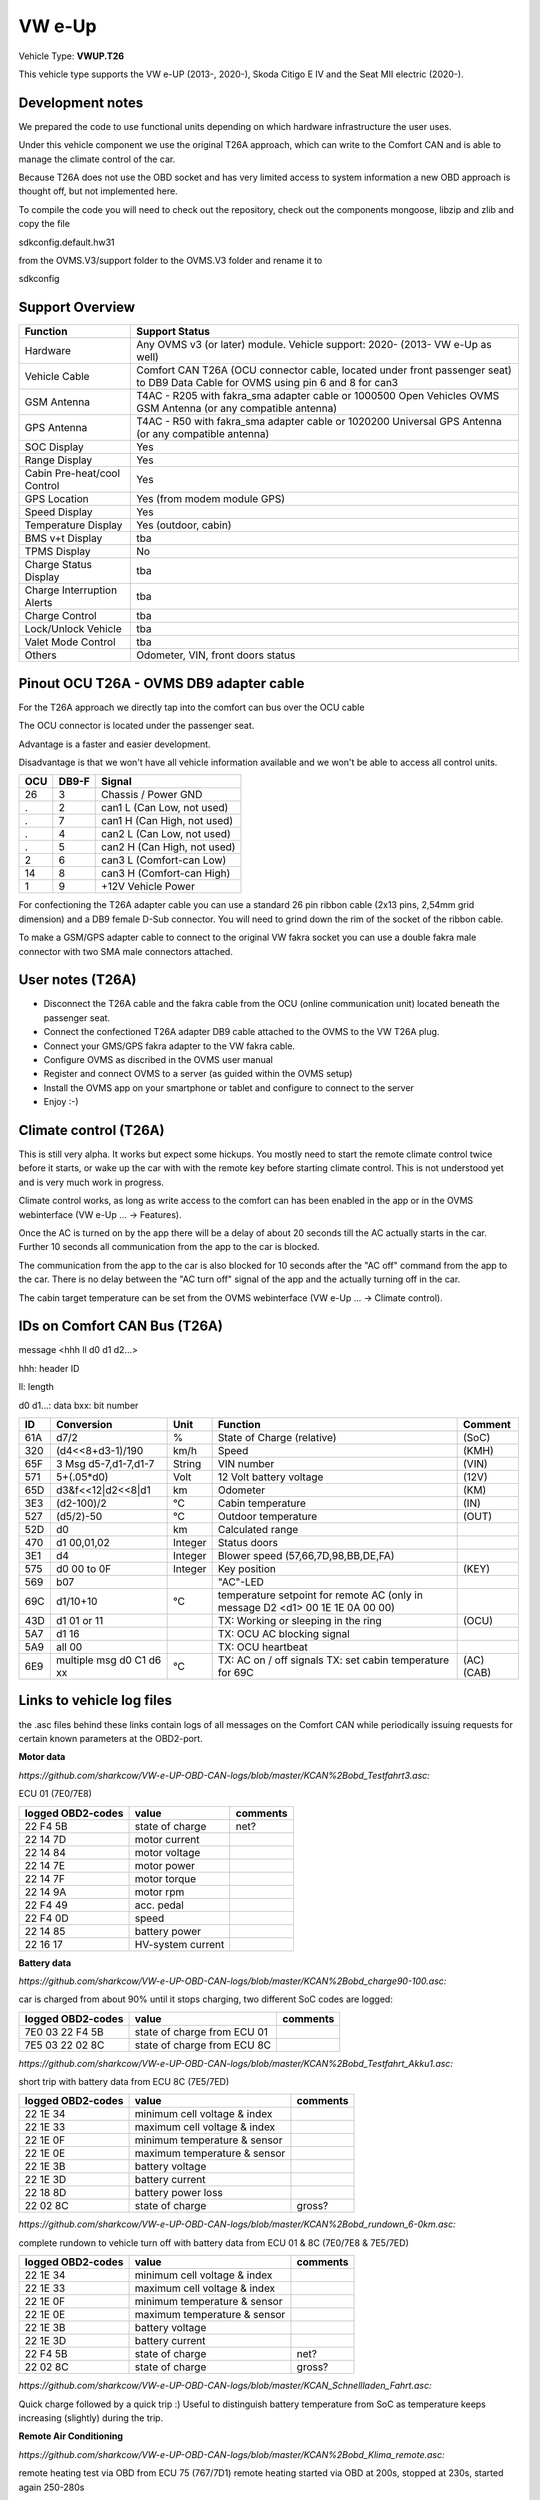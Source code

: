 
=======
VW e-Up 
=======

Vehicle Type: **VWUP.T26**

This vehicle type supports the VW e-UP (2013-, 2020-), Skoda Citigo E IV and the Seat MII electric (2020-).


-----------------
Development notes
-----------------

We prepared the code to use functional units depending on which hardware infrastructure the user uses.

Under this vehicle component we use the original T26A approach, which can write to the Comfort CAN and is able to manage the climate control of the car.

Because T26A does not use the OBD socket and has very limited access to system information a new OBD approach is thought off, but not implemented here.

To compile the code you will need to check out the repository, check out the components 
mongoose, libzip and zlib  and copy the file

sdkconfig.default.hw31

from the OVMS.V3/support folder to the OVMS.V3 folder and rename it to

sdkconfig


----------------
Support Overview
----------------

=========================== ==============
Function                    Support Status
=========================== ==============
Hardware                    Any OVMS v3 (or later) module. Vehicle support: 2020- (2013- VW e-Up as well)
Vehicle Cable               Comfort CAN T26A (OCU connector cable, located under front passenger seat) to DB9 Data Cable for OVMS using pin 6 and 8 for can3
GSM Antenna                 T4AC - R205 with fakra_sma adapter cable or 1000500 Open Vehicles OVMS GSM Antenna (or any compatible antenna)
GPS Antenna                 T4AC - R50 with fakra_sma adapter cable or 1020200 Universal GPS Antenna (or any compatible antenna)
SOC Display                 Yes
Range Display               Yes
Cabin Pre-heat/cool Control Yes
GPS Location                Yes (from modem module GPS)
Speed Display               Yes
Temperature Display         Yes (outdoor, cabin)
BMS v+t Display             tba
TPMS Display                No
Charge Status Display       tba
Charge Interruption Alerts  tba
Charge Control              tba
Lock/Unlock Vehicle         tba
Valet Mode Control          tba
Others                      Odometer, VIN, front doors status
=========================== ==============

----------------------------------------
Pinout OCU T26A - OVMS DB9 adapter cable
----------------------------------------

For the T26A approach we directly tap into the comfort can bus over the OCU cable 

The OCU connector is located under the passenger seat.

Advantage is a faster and easier development.

Disadvantage is that we won't have all vehicle information available
and we won't be able to access all control units.

======= ======= ===========================
OCU	DB9-F	Signal
======= ======= ===========================
26	3	Chassis / Power GND
.	2	can1 L (Can Low, not used)
.	7	can1 H (Can High, not used)
.	4	can2 L (Can Low, not used)
.	5	can2 H (Can High, not used)
2	6	can3 L (Comfort-can Low)
14	8	can3 H (Comfort-can High)
1	9	+12V Vehicle Power
======= ======= ===========================

.. image:: grinded_ribbon.png
  :width: 100px
  :align: right

For confectioning the T26A adapter cable you can use a standard 26 pin ribbon cable (2x13 pins, 2,54mm grid dimension) and a DB9 female D-Sub connector. You will need to grind down the rim of the socket of the ribbon cable.

To make a GSM/GPS adapter cable to connect to the original VW fakra socket you can use a double fakra male connector with two SMA male connectors attached.

.. image:: fakra_sma.png
  :width: 200px
  :align: right


-----------------
User notes (T26A)
-----------------

* Disconnect the T26A cable and the fakra cable from the OCU (online communication unit) located beneath the passenger seat.
* Connect the confectioned T26A adapter DB9 cable attached to the OVMS to the VW T26A plug.
* Connect your GMS/GPS fakra adapter to the VW fakra cable.
* Configure OVMS as discribed in the OVMS user manual
* Register and connect OVMS to a server (as guided within the OVMS setup)
* Install the OVMS app on your smartphone or tablet and configure to connect to the server
* Enjoy :-)

----------------------
Climate control (T26A)
----------------------

This is still very alpha. It works but expect some hickups. You mostly need to start the remote climate control twice before it starts, or wake up the car with with the remote key before starting climate control. This is not understood yet and is very much work in progress.

Climate control works, as long as write access to the comfort can has been enabled in the app or in the OVMS webinterface (VW e-Up ... -> Features).

Once the AC is turned on by the app there will be a delay of about 20 seconds till the AC actually starts in the car. Further 10 seconds all communication from the app to the car is blocked.

The communication from the app to the car is also blocked for 10 seconds after the "AC off" command from the app to the car. There is no delay between the "AC turn off" signal of the app and the actually turning off in the car.

The cabin target temperature can be set from the OVMS webinterface (VW e-Up ... -> Climate control).


-----------------------------
IDs on Comfort CAN Bus (T26A)
-----------------------------
message <hhh ll d0 d1 d2...>

hhh: header ID

ll: length

d0 d1...: data
bxx: bit number

======= ==================== ======= =========================================== =======
ID	Conversion	     Unit    Function		     	         	 Comment
======= ==================== ======= =========================================== =======
61A	d7/2   		     % 	     State of Charge (relative)	         	 (SoC)
320	(d4<<8+d3-1)/190     km/h    Speed		     	         	 (KMH)
65F	3 Msg d5-7,d1-7,d1-7 String  VIN number		     	         	 (VIN)
571	5+(.05*d0)	     Volt    12 Volt battery voltage 	         	 (12V)
65D	d3&f<<12|d2<<8|d1    km      Odometer		     	         	 (KM)
3E3	(d2-100)/2           °C      Cabin temperature      	         	 (IN)
527	(d5/2)-50	     °C      Outdoor temperature     	         	 (OUT)
52D	d0		     km	     Calculated range		     
470	d1 00,01,02	     Integer Status doors		     
3E1	d4		     Integer Blower speed (57,66,7D,98,BB,DE,FA)
575	d0 00 to 0F 	     Integer Key position		         	 (KEY)
569	b07			     "AC"-LED
69C	d1/10+10	     °C      temperature setpoint for remote AC
				     (only in message D2 <d1> 00 1E 1E 0A 00 00)
43D	d1 01 or 11		     TX: Working or sleeping in the ring     	 (OCU)
5A7	d1 16			     TX: OCU AC blocking signal
5A9	all 00			     TX: OCU heartbeat
6E9	multiple msg		     TX: AC on / off signals                 	 (AC)
	d0 C1 d6 xx	     °C      TX: set cabin temperature for 69C       	 (CAB)
======= ==================== ======= =========================================== =======


--------------------------
Links to vehicle log files
--------------------------
the .asc files behind these links contain logs of all messages on the Comfort CAN while periodically issuing requests for certain known parameters at the OBD2-port.

**Motor data**

*https://github.com/sharkcow/VW-e-UP-OBD-CAN-logs/blob/master/KCAN%2Bobd_Testfahrt3.asc:*

ECU 01 (7E0/7E8)

==================== ================= ===============
logged OBD2-codes    value             comments 
==================== ================= ===============
22 F4 5B             state of charge   net?
22 14 7D             motor current
22 14 84             motor voltage
22 14 7E             motor power
22 14 7F             motor torque
22 14 9A             motor rpm
22 F4 49             acc. pedal
22 F4 0D             speed
22 14 85             battery power
22 16 17             HV-system current
==================== ================= ===============

**Battery data**

*https://github.com/sharkcow/VW-e-UP-OBD-CAN-logs/blob/master/KCAN%2Bobd_charge90-100.asc:*

car is charged from about 90% until it stops charging, two different SoC codes are logged:

==================== =========================== ===============
logged OBD2-codes    value                       comments 
==================== =========================== ===============
7E0 03 22 F4 5B      state of charge from ECU 01
7E5 03 22 02 8C      state of charge from ECU 8C
==================== =========================== ===============

*https://github.com/sharkcow/VW-e-UP-OBD-CAN-logs/blob/master/KCAN%2Bobd_Testfahrt_Akku1.asc:*

short trip with battery data from ECU 8C (7E5/7ED)

==================== ============================ ===============
logged OBD2-codes    value                        comments 
==================== ============================ ===============
22 1E 34             minimum cell voltage & index
22 1E 33             maximum cell voltage & index
22 1E 0F             minimum temperature & sensor
22 1E 0E             maximum temperature & sensor
22 1E 3B             battery voltage
22 1E 3D             battery current
22 18 8D             battery power loss
22 02 8C             state of charge              gross?
==================== ============================ ===============

*https://github.com/sharkcow/VW-e-UP-OBD-CAN-logs/blob/master/KCAN%2Bobd_rundown_6-0km.asc:*

complete rundown to vehicle turn off with battery data from ECU 01 & 8C (7E0/7E8 & 7E5/7ED)

==================== ============================ ===============
logged OBD2-codes    value                        comments 
==================== ============================ ===============
22 1E 34             minimum cell voltage & index
22 1E 33             maximum cell voltage & index
22 1E 0F             minimum temperature & sensor
22 1E 0E             maximum temperature & sensor
22 1E 3B             battery voltage
22 1E 3D             battery current
22 F4 5B             state of charge   		  net?
22 02 8C             state of charge              gross?
==================== ============================ ===============

*https://github.com/sharkcow/VW-e-UP-OBD-CAN-logs/blob/master/KCAN_Schnellladen_Fahrt.asc:*

Quick charge followed by a quick trip :)
Useful to distinguish battery temperature from SoC as temperature keeps increasing (slightly) during the trip.

**Remote Air Conditioning**

*https://github.com/sharkcow/VW-e-UP-OBD-CAN-logs/blob/master/KCAN%2Bobd_Klima_remote.asc:*

remote heating test via OBD from ECU 75 (767/7D1)
remote heating started via OBD at 200s, stopped at 230s, started again 250-280s

*https://github.com/sharkcow/VW-e-UP-OBD-CAN-logs/blob/master/KCAN_Klima_remote_app_2x.asc:*

remote heating test via online app (no OBD)
car was fully asleep (no messages on KCAN), remote heating turned on via app, then turned off again until car was fully asleep, then repeated the process

*https://github.com/sharkcow/VW-e-UP-OBD-CAN-logs/blob/master/KCAN_remote_Klima_app_22_20C.asc:*

remote heating activated for two different temperatures (22°C and 20°C, previous logs were all at 21°C)

*https://github.com/sharkcow/VW-e-UP-OBD-CAN-logs/blob/master/KCAN_remote_Klima_manuell_test3.asc*

unsuccessfull desperate attempt at getting heater to turn on with wild combinations of signals on 43D, 3E1 and 5E8... :(

*https://github.com/sharkcow/VW-e-UP-OBD-CAN-logs/blob/master/KCAN_nur_KommSG_remote_Klima_App.asc:*

Communication attempt of ECU for remote services without connection to vehicle

*https://github.com/sharkcow/VW-e-UP-OBD-CAN-logs/blob/master/KCAN_wakeup_ID400_errors.asc:*

unsuccessfull attempt sending 400 0C 02 A0 04 04 04 00 00 without communication ECU connected

*https://github.com/sharkcow/VW-e-UP-OBD-CAN-logs/blob/master/KCAN_Klima_test_5A7_failed.asc:*

unsuccessfull attempt sending 5A7 60 16 00 00 00 00 00 00 every second without communication ECU connected

*https://github.com/sharkcow/VW-e-UP-OBD-CAN-logs/blob/master/KCAN_OCU_connect.asc:*

Initial messages when OCU is connected to car

*https://github.com/sharkcow/VW-e-UP-OBD-CAN-logs/blob/master/KCAN_remote_Klima_gateway_failed2.asc:*

Unsuccessful attempt of putting CANoe between OCU and car as gateway to determine direction of messages (there seems to be a problem with ACK signals)

*https://github.com/sharkcow/VW-e-UP-OBD-CAN-logs/blob/master/KCAN_remote_Klima_setpoint_19C.asc*
*https://github.com/sharkcow/VW-e-UP-OBD-CAN-logs/blob/master/KCAN_remote_Klima_setpoint_20C.asc*
*https://github.com/sharkcow/VW-e-UP-OBD-CAN-logs/blob/master/KCAN_remote_Klima_setpoint_20.5C.asc*
*https://github.com/sharkcow/VW-e-UP-OBD-CAN-logs/blob/master/KCAN_remote_Klima_setpoint_22C.asc:*

KCAN messages when temperature setpoint is changed via Car Net (car is asleep in between)

*https://github.com/sharkcow/VW-e-UP-OBD-CAN-logs/blob/master/KCAN_remote_Klima_OBD_manual_1%2B4_works.asc*
*https://github.com/sharkcow/VW-e-UP-OBD-CAN-logs/blob/master/KCAN_remote_Klima_OBD_manual_1%2B4once_works_turnsoff.asc:*

starting of remote AC via OBD commands. Except for one instance (at the end of first file), AC always turns off again right away... :(


